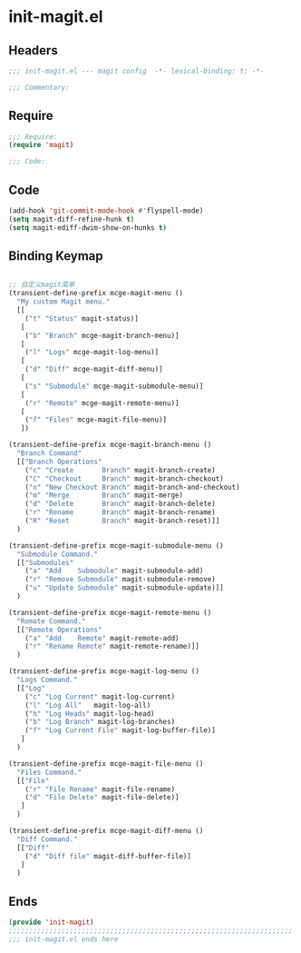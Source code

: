 * init-magit.el
:PROPERTIES:
:HEADER-ARGS: :tangle (concat temporary-file-directory "init-magit.el") :lexical t
:END:

** Headers
#+begin_src emacs-lisp
;;; init-magit.el --- magit config  -*- lexical-binding: t; -*-

;;; Commentary:

#+end_src

** Require
#+begin_src emacs-lisp
;;; Require:
(require 'magit)

;;; Code:

#+end_src

** Code
#+begin_src emacs-lisp
(add-hook 'git-commit-mode-hook #'flyspell-mode)
(setq magit-diff-refine-hunk t)
(setq magit-ediff-dwim-show-on-hunks t)

#+end_src

** Binding Keymap

#+begin_src emacs-lisp

;; 自定义magit菜单
(transient-define-prefix mcge-magit-menu ()
  "My custom Magit menu."
  [[
    ("t" "Status" magit-status)]
   [
    ("b" "Branch" mcge-magit-branch-menu)]
   [
    ("l" "Logs" mcge-magit-log-menu)]
   [
    ("d" "Diff" mcge-magit-diff-menu)]
   [
    ("s" "Submodule" mcge-magit-submodule-menu)]
   [
    ("r" "Remote" mcge-magit-remote-menu)]
   [
    ("f" "Files" mcge-magit-file-menu)]
   ])

(transient-define-prefix mcge-magit-branch-menu ()
  "Branch Command"
  [["Branch Operations"
    ("c" "Create       Branch" magit-branch-create)
    ("C" "Checkout     Branch" magit-branch-checkout)
    ("n" "New Checkout Branch" magit-branch-and-checkout)
    ("m" "Merge        Branch" magit-merge)
    ("d" "Delete       Branch" magit-branch-delete)
    ("r" "Rename       Branch" magit-branch-rename)
    ("R" "Reset        Branch" magit-branch-reset)]]
  )

(transient-define-prefix mcge-magit-submodule-menu ()
  "Submodule Command."
  [["Submodules"
    ("a" "Add    Submodule" magit-submodule-add)
    ("r" "Remove Submodule" magit-submodule-remove)
    ("u" "Update Submodule" magit-submodule-update)]]
  )

(transient-define-prefix mcge-magit-remote-menu ()
  "Remote Command."
  [["Remote Operations"
    ("a" "Add    Remote" magit-remote-add)
    ("r" "Rename Remote" magit-remote-rename)]]
  )

(transient-define-prefix mcge-magit-log-menu ()
  "Logs Command."
  [["Log"
    ("c" "Log Current" magit-log-current)
    ("l" "Log All"   magit-log-all)
    ("h" "Log Heads" magit-log-head)
    ("b" "Log Branch" magit-log-branches)
    ("f" "Log Current File" magit-log-buffer-file)]
   ]
  )

(transient-define-prefix mcge-magit-file-menu ()
  "Files Command."
  [["File"
    ("r" "File Rename" magit-file-rename)
    ("d" "File Delete" magit-file-delete)]
   ]
  )

(transient-define-prefix mcge-magit-diff-menu ()
  "Diff Command."
  [["Diff"
    ("d" "Diff file" magit-diff-buffer-file)]
   ]
  )

#+end_src

** Ends
#+begin_src emacs-lisp
(provide 'init-magit)
;;;;;;;;;;;;;;;;;;;;;;;;;;;;;;;;;;;;;;;;;;;;;;;;;;;;;;;;;;;;;;;;;;;;;;
;;; init-magit.el ends here
#+end_src
